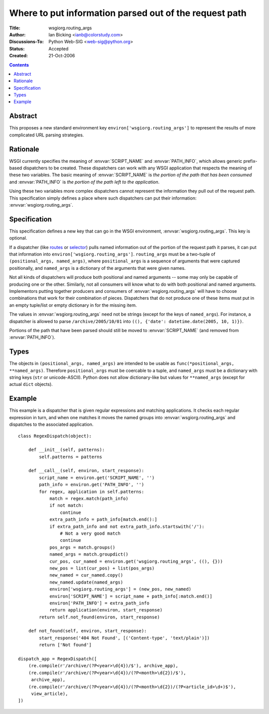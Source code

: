 Where to put information parsed out of the request path
=======================================================

:Title: wsgiorg.routing_args
:Author: Ian Bicking <ianb@colorstudy.com>
:Discussions-To: Python Web-SIG <web-sig@python.org>
:Status: Accepted
:Created: 21-Oct-2006

.. contents::

Abstract
--------

This proposes a new standard environment key
``environ['wsgiorg.routing_args']`` to represent the results of more
complicated URL parsing strategies.

Rationale
---------

WSGI currently specifies the meaning of :envvar:`SCRIPT_NAME` and
:envvar:`PATH_INFO`, which allows generic prefix-based dispatchers to
be created.  These dispatchers can work with any WSGI application that
respects the meaning of these two variables.  The basic meaning of
:envvar:`SCRIPT_NAME` is *the portion of the path that has been
consumed* and :envvar:`PATH_INFO` is *the portion of the path left to
the application*.

Using these two variables more complex dispatchers cannot represent
the information they pull out of the request path.  This specification
simply defines a place where such dispatchers can put their
information: :envvar:`wsgiorg.routing_args`.

Specification
-------------

This specification defines a new key that can go in the WSGI
environment, :envvar:`wsgiorg.routing_args`.  This key is optional.

If a dispatcher (like `routes <http://routes.groovie.org/>`_ or
`selector <https://github.com/lukearno/selector>`_) pulls named
information out of the portion of the request path it parses, it can
put that information into ``environ['wsgiorg.routing_args']``.
``routing_args`` must be a two-tuple of ``(positional_args,
named_args)``, where ``positional_args`` is a sequence of arguments
that were captured positionally, and ``named_args`` is a dictionary of
the arguments that were given names.

Not all kinds of dispatchers will produce both positional and named
arguments -- some may only be capable of producing one or the other.
Similarly, not all consumers will know what to do with both positional
and named arguments.  Implementors putting together producers and
consumers of :envvar:`wsgiorg.routing_args` will have to choose
combinations that work for their combination of pieces.  Dispatchers
that do not produce one of these items must put in an empty tuple/list
or empty dictionary in for the missing item.

The values in :envvar:`wsgiorg.routing_args` need not be strings
(except for the keys of ``named_args``).  For instance, a dispatcher
is allowed to parse ``/archive/2005/10/01`` into ``((), {'date':
datetime.date(2005, 10, 1)})``.

Portions of the path that have been parsed should still be moved to
:envvar:`SCRIPT_NAME` (and removed from :envvar:`PATH_INFO`).

Types
-----

The objects in ``(positional_args, named_args)`` are intended to be
usable as ``func(*positional_args, **named_args)``.  Therefore
``positional_args`` must be coercable to a tuple, and ``named_args``
must be a dictionary with string keys (``str`` or unicode-ASCII).
Python does not allow dictionary-like but values for ``**named_args``
(except for actual ``dict`` objects).

Example
-------

This example is a dispatcher that is given regular expressions and
matching applications.  It checks each regular expression in turn, and
when one matches it moves the named groups into
:envvar:`wsgiorg.routing_args` and dispatches to the associated application.

::

    class RegexDispatch(object):

        def __init__(self, patterns):
            self.patterns = patterns

        def __call__(self, environ, start_response):
            script_name = environ.get('SCRIPT_NAME', '')
            path_info = environ.get('PATH_INFO', '')
            for regex, application in self.patterns:
                match = regex.match(path_info)
                if not match:
                    continue
                extra_path_info = path_info[match.end():]
                if extra_path_info and not extra_path_info.startswith('/'):
                    # Not a very good match
                    continue
                pos_args = match.groups()
                named_args = match.groupdict()
                cur_pos, cur_named = environ.get('wsgiorg.routing_args', ((), {}))
                new_pos = list(cur_pos) + list(pos_args)
                new_named = cur_named.copy()
                new_named.update(named_args)
                environ['wsgiorg.routing_args'] = (new_pos, new_named)
                environ['SCRIPT_NAME'] = script_name + path_info[:match.end()]
                environ['PATH_INFO'] = extra_path_info
                return application(environ, start_response)
            return self.not_found(environ, start_response)

        def not_found(self, environ, start_response):
            start_response('404 Not Found', [('Content-type', 'text/plain')])
            return ['Not found']

    dispatch_app = RegexDispatch([
        (re.compile(r'/archive/(?P<year>\d{4})/$'), archive_app),
        (re.compile(r'/archive/(?P<year>\d{4})/(?P<month>\d{2})/$'),
         archive_app),
        (re.compile(r'/archive/(?P<year>\d{4})/(?P<month>\d{2})/(?P<article_id>\d+)$'),
         view_article),
    ])

